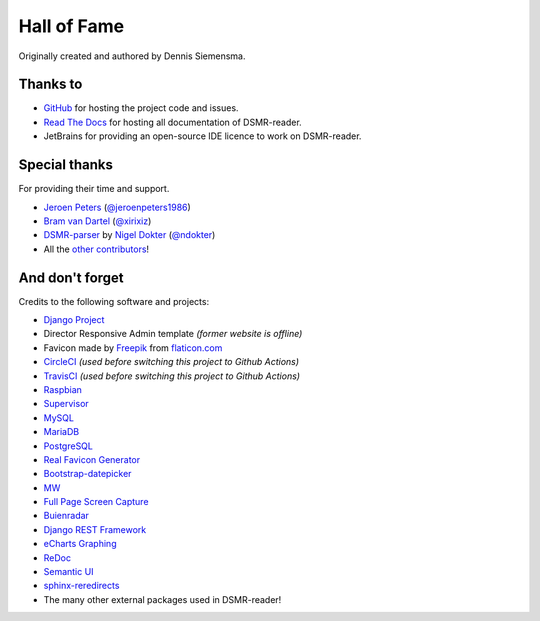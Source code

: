 Hall of Fame
============

Originally created and authored by Dennis Siemensma.


Thanks to
---------
- `GitHub <https://github.com/>`_ for hosting the project code and issues.
- `Read The Docs <https://readthedocs.org/>`_ for hosting all documentation of DSMR-reader.
- JetBrains for providing an open-source IDE licence to work on DSMR-reader.

.. image:: ../_static/misc/jetbrains-variant-4.png
    :target: https://www.jetbrains.com/?from=DSMR-reader
    :alt: Jetbrains


Special thanks
--------------
For providing their time and support.

- `Jeroen Peters <https://www.linkedin.com/in/jeroen-peters-nl/>`_ (`@jeroenpeters1986 <https://github.com/jeroenpeters1986>`_)
- `Bram van Dartel <http://www.yunta.nl/>`_ (`@xirixiz <https://github.com/xirixiz>`_)
- `DSMR-parser <https://github.com/ndokter/dsmr_parser>`_ by `Nigel Dokter <https://www.linkedin.com/in/nigel-dokter-5321ab110/>`_ (`@ndokter <https://github.com/ndokter>`_)
- All the `other contributors <https://github.com/dsmrreader/dsmr-reader/graphs/contributors>`_!


And don't forget
----------------
Credits to the following software and projects:

- `Django Project <https://www.djangoproject.com/>`_
- Director Responsive Admin template *(former website is offline)*
- Favicon made by `Freepik <http://www.freepik.com/>`_ from `flaticon.com <http://www.flaticon.com/free-icon/eco-energy_25013>`_
- `CircleCI <https://circleci.com/>`_ *(used before switching this project to Github Actions)*
- `TravisCI <https://travis-ci.org>`_ *(used before switching this project to Github Actions)*
- `Raspbian <https://www.raspbian.org/>`_
- `Supervisor <http://supervisord.org/>`_
- `MySQL <https://www.mysql.com/>`_
- `MariaDB <https://mariadb.org/>`_
- `PostgreSQL <http://www.postgresql.org/>`_
- `Real Favicon Generator <http://realfavicongenerator.net>`_
- `Bootstrap-datepicker <http://bootstrap-datepicker.readthedocs.org/>`_
- `MW <http://bettermotherfuckingwebsite.com/>`_
- `Full Page Screen Capture <https://chrome.google.com/webstore/detail/full-page-screen-capture/fdpohaocaechififmbbbbbknoalclacl?>`_
- `Buienradar <http://www.buienradar.nl>`_
- `Django REST Framework <http://www.django-rest-framework.org>`_
- `eCharts Graphing <https://ecomfe.github.io/echarts-doc/public/en/index.html>`_
- `ReDoc <https://github.com/Redocly/redoc>`_
- `Semantic UI <https://semantic-ui.com>`_
- `sphinx-reredirects <https://pypi.org/project/sphinx-reredirects/>`_
- The many other external packages used in DSMR-reader!
